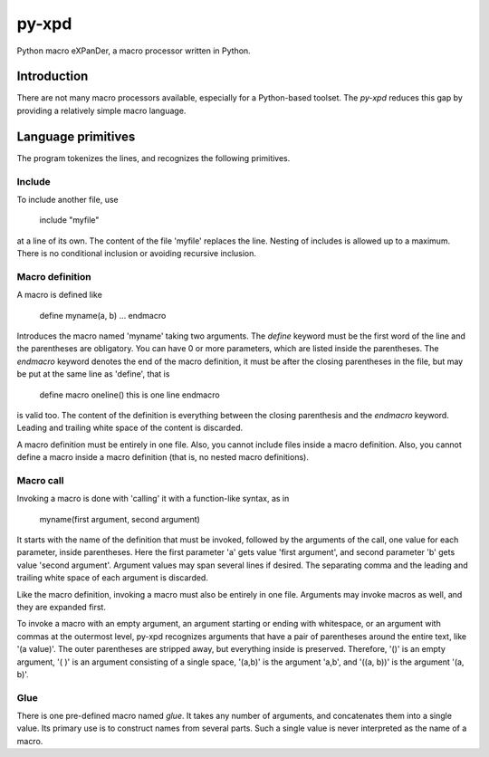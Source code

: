 ======
py-xpd
======
Python macro eXPanDer, a macro processor written in Python.

Introduction
============
There are not many macro processors available, especially for a Python-based
toolset. The `py-xpd` reduces this gap by providing a relatively simple macro
language.

Language primitives
===================
The program tokenizes the lines, and recognizes the following primitives.

Include
-------
To include another file, use

    include "myfile"

at a line of its own. The content of the file 'myfile' replaces the line.
Nesting of includes is allowed up to a maximum. There is no conditional
inclusion or avoiding recursive inclusion.

Macro definition
----------------
A macro is defined like

    define myname(a, b)
    ...
    endmacro

Introduces the macro named 'myname' taking two arguments. The *define* keyword
must be the first word of the line and the parentheses are obligatory. You can
have 0 or more parameters, which are listed inside the parentheses. The
*endmacro* keyword denotes the end of the macro definition, it must be after
the closing parentheses in the file, but may be put at the same line as
'define', that is

    define macro oneline() this is one line endmacro

is valid too. The content of the definition is everything between the closing
parenthesis and the *endmacro* keyword. Leading and trailing white space of the
content is discarded.

A macro definition must be entirely in one file. Also, you cannot include files
inside a macro definition. Also, you cannot define a macro inside a macro
definition (that is, no nested macro definitions).

Macro call
----------
Invoking a macro is done with 'calling' it with a function-like syntax, as in

    myname(first argument, second argument)

It starts with the name of the definition that must be invoked, followed by
the arguments of the call, one value for each parameter, inside parentheses.
Here the first parameter 'a' gets value 'first argument', and second
parameter 'b' gets value 'second argument'. Argument values may span several
lines if desired. The separating comma and the leading and trailing white space
of each argument is discarded.

Like the macro definition, invoking a macro must also be entirely in one file.
Arguments may invoke macros as well, and they are expanded first.

To invoke a macro with an empty argument, an argument starting or ending with
whitespace, or an argument with commas at the outermost level, py-xpd
recognizes arguments that have a pair of parentheses around the entire text,
like '(a value)'. The outer parentheses are stripped away, but everything
inside is preserved. Therefore, '()' is an empty argument, '( )' is an argument
consisting of a single space, '(a,b)' is the argument 'a,b', and '((a, b))' is
the argument '(a, b)'.


Glue
----
There is one pre-defined macro named *glue*. It takes any number of arguments,
and concatenates them into a single value. Its primary use is to construct
names from several parts. Such a single value is never interpreted as the name
of a macro.
